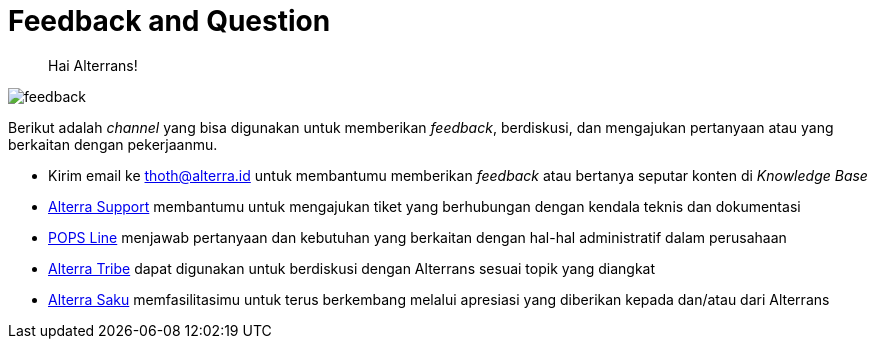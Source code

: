 = Feedback and Question

> Hai Alterrans! 

image::./images-alterra-guidance/feedback.png[align="center"]

Berikut adalah _channel_ yang bisa digunakan untuk memberikan _feedback_, berdiskusi, dan mengajukan pertanyaan atau yang berkaitan dengan pekerjaanmu. 

* Kirim email ke thoth@alterra.id untuk membantumu memberikan _feedback_ atau bertanya seputar konten di _Knowledge Base_ 

* link:https://support.alterra.id/support/tickets[Alterra Support] membantumu untuk mengajukan tiket yang berhubungan dengan kendala teknis dan dokumentasi

* link:https://popsline.alterra.id/support/home[POPS Line] menjawab pertanyaan dan kebutuhan yang berkaitan dengan hal-hal administratif dalam perusahaan

* link:https://alterra.tribe.so/[Alterra Tribe] dapat digunakan untuk berdiskusi dengan Alterrans sesuai topik yang diangkat

* link:https://saku.alterra.id/[Alterra Saku] memfasilitasimu untuk terus berkembang melalui apresiasi yang diberikan kepada dan/atau dari Alterrans

